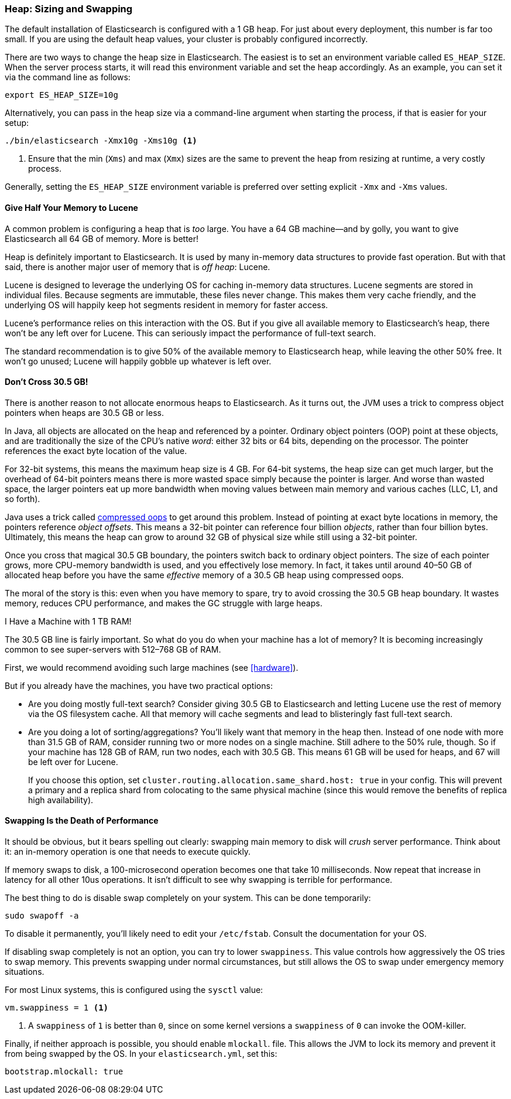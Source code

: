 [[heap-sizing]]
=== Heap: Sizing and Swapping

The default installation of Elasticsearch is configured with a 1 GB heap. ((("deployment", "heap, sizing and swapping")))((("heap", "sizing and setting"))) For
just about every deployment, this number is far too small.  If you are using the
default heap values, your cluster is probably configured incorrectly.

There are two ways to change the heap size in Elasticsearch.  The easiest is to
set an environment variable called `ES_HEAP_SIZE`.((("ES_HEAP_SIZE environment variable")))  When the server process
starts, it will read this environment variable and set the heap accordingly.
As an example, you can set it via the command line as follows:

[source,bash]
----
export ES_HEAP_SIZE=10g
----

Alternatively, you can pass in the heap size via a command-line argument when starting
the process, if that is easier for your setup:

[source,bash]
----
./bin/elasticsearch -Xmx10g -Xms10g <1>
----
<1> Ensure that the min (`Xms`) and max (`Xmx`) sizes are the same to prevent
the heap from resizing at runtime, a very costly process.

Generally, setting the `ES_HEAP_SIZE` environment variable is preferred over setting
explicit `-Xmx` and `-Xms` values.

==== Give Half Your Memory to Lucene

A common problem is configuring a heap that is _too_ large. ((("heap", "sizing and setting", "giving half your memory to Lucene"))) You have a 64 GB
machine--and by golly, you want to give Elasticsearch all 64 GB of memory.  More
is better!

Heap is definitely important to Elasticsearch.  It is used by many in-memory data
structures to provide fast operation.  But with that said, there is another major
user of memory that is _off heap_: Lucene.

Lucene is designed to leverage the underlying OS for caching in-memory data structures.((("Lucene", "memory for")))
Lucene segments are stored in individual files.  Because segments are immutable,
these files never change.  This makes them very cache friendly, and the underlying
OS will happily keep hot segments resident in memory for faster access.

Lucene's performance relies on this interaction with the OS.  But if you give all
available memory to Elasticsearch's heap, there won't be any left over for Lucene.
This can seriously impact the performance of full-text search.

The standard recommendation is to give 50% of the available memory to Elasticsearch
heap, while leaving the other 50% free.  It won't go unused; Lucene will happily
gobble up whatever is left over.

[[compressed_oops]]
==== Don't Cross 30.5 GB!
There is another reason to not allocate enormous heaps to Elasticsearch. As it turns((("heap", "sizing and setting", "32gb heap boundary")))((("32gb Heap boundary")))
out, the JVM uses a trick to compress object pointers when heaps are 30.5 GB or less.

In Java, all objects are allocated on the heap and referenced by a pointer.
Ordinary object pointers (OOP) point at these objects, and are traditionally
the size of the CPU's native _word_: either 32 bits or 64 bits, depending on the
processor.  The pointer references the exact byte location of the value.

For 32-bit systems, this means the maximum heap size is 4 GB.  For 64-bit systems,
the heap size can get much larger, but the overhead of 64-bit pointers means there
is more wasted space simply because the pointer is larger.  And worse than wasted
space, the larger pointers eat up more bandwidth when moving values between
main memory and various caches (LLC, L1, and so forth).

Java uses a trick called https://wikis.oracle.com/display/HotSpotInternals/CompressedOops[compressed oops]((("compressed object pointers")))
to get around this problem.  Instead of pointing at exact byte locations in
memory, the pointers reference _object offsets_.((("object offsets")))  This means a 32-bit pointer can
reference four billion _objects_, rather than four billion bytes.  Ultimately, this
means the heap can grow to around 32 GB of physical size while still using a 32-bit
pointer.

Once you cross that magical 30.5 GB boundary, the pointers switch back to
ordinary object pointers.  The size of each pointer grows, more CPU-memory
bandwidth is used, and you effectively lose memory.  In fact, it takes until around
40&#x2013;50 GB of allocated heap before you have the same _effective_ memory of a 30.5 GB
heap using compressed oops.

The moral of the story is this: even when you have memory to spare, try to avoid
crossing the 30.5 GB heap boundary.  It wastes memory, reduces CPU performance, and
makes the GC struggle with large heaps.

[role="pagebreak-before"]
.I Have a Machine with 1 TB RAM!
****
The 30.5 GB line is fairly important.  So what do you do when your machine has a lot
of memory?  It is becoming increasingly common to see super-servers with 512&#x2013;768 GB
of RAM.

First, we would recommend avoiding such large machines (see <<hardware>>).

But if you already have the machines, you have two practical options:

- Are you doing mostly full-text search?  Consider giving 30.5 GB to Elasticsearch
and letting Lucene use the rest of memory via the OS filesystem cache.  All that
memory will cache segments and lead to blisteringly fast full-text search.

- Are you doing a lot of sorting/aggregations?  You'll likely want that memory
in the heap then.  Instead of one node with more than 31.5 GB of RAM, consider running two or
more nodes on a single machine.  Still adhere to the 50% rule, though.  So if your
machine has 128 GB of RAM, run two nodes, each with 30.5 GB.  This means 61 GB will be
used for heaps, and 67 will be left over for Lucene.
+
If you choose this option, set `cluster.routing.allocation.same_shard.host: true`
in your config.  This will prevent a primary and a replica shard from colocating
to the same physical machine (since this would remove the benefits of replica high availability).
****

==== Swapping Is the Death of Performance

It should be obvious,((("heap", "sizing and setting", "swapping, death of performance")))((("memory", "swapping as the death of performance")))((("swapping, the death of performance"))) but it bears spelling out clearly: swapping main memory
to disk will _crush_ server performance.  Think about it: an in-memory operation
is one that needs to execute quickly.

If memory swaps to disk, a 100-microsecond operation becomes one that take 10
milliseconds.  Now repeat that increase in latency for all other 10us operations.
It isn't difficult to see why swapping is terrible for performance.

The best thing to do is disable swap completely on your system.  This can be done
temporarily:

[source,bash]
----
sudo swapoff -a
----

To disable it permanently, you'll likely need to edit your `/etc/fstab`.  Consult
the documentation for your OS.

If disabling swap completely is not an option, you can try to lower `swappiness`.
This value controls how aggressively the OS tries to swap memory.
This prevents swapping under normal circumstances, but still allows the OS to swap
under emergency memory situations.

For most Linux systems, this is configured using the `sysctl` value:

[source,bash]
----
vm.swappiness = 1 <1>
----
<1> A `swappiness` of `1` is better than `0`, since on some kernel versions a `swappiness`
of `0` can invoke the OOM-killer.

Finally, if neither approach is possible, you should enable `mlockall`.
 file.  This allows the JVM to lock its memory and prevent
it from being swapped by the OS.  In your `elasticsearch.yml`, set this:

[source,yaml]
----
bootstrap.mlockall: true
----
